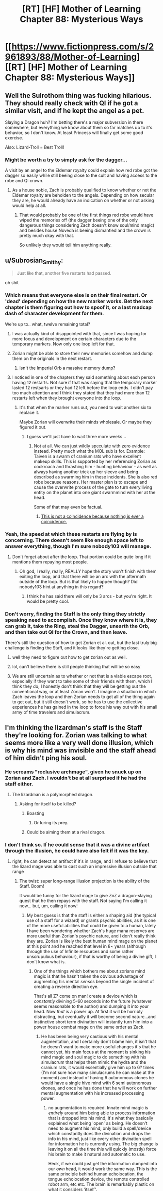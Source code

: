 #+TITLE: [RT] [HF] Mother of Learning Chapter 88: Mysterious Ways

* [[https://www.fictionpress.com/s/2961893/88/Mother-of-Learning][[RT] [HF] Mother of Learning Chapter 88: Mysterious Ways]]
:PROPERTIES:
:Author: Xtraordinaire
:Score: 204
:DateUnix: 1533519762.0
:DateShort: 2018-Aug-06
:FlairText: RT
:END:

** Well the Sulrothom thing was fucking hilarious. They should really check with QI if he got a similar visit, and if he kept the angel as a pet.

Slaying a Dragon huh? I'm betting there's a major subversion in there somewhere, but everything we know about them so far matches up to it's behavior, so I don't know. At least Princess will finally get some good exercise.

Also: Lizard-Troll = Best Troll!
:PROPERTIES:
:Author: Ardvarkeating101
:Score: 79
:DateUnix: 1533520355.0
:DateShort: 2018-Aug-06
:END:

*** Might be worth a try to simply ask for the dagger...

A visit by an angel to the Eldemar royalty could explain how red robe got the dagger so easily while still beeing close to the cult and having access to the robe and QI crown.
:PROPERTIES:
:Author: RuyKokki
:Score: 15
:DateUnix: 1533575178.0
:DateShort: 2018-Aug-06
:END:

**** As a house noble, Zach is probably qualified to know whether or not the Eldemar royalty are beholden to the angels. Depending on how secular they are, he would already have an indication on whether or not asking would help at all.
:PROPERTIES:
:Author: spanj
:Score: 7
:DateUnix: 1533578340.0
:DateShort: 2018-Aug-06
:END:

***** That would probably be one of the first things red robe would have wiped the memories off (the dagger beeing one of the only dangerous things considering Zach doesn't know soul/mind magic) and besides house Noveda is beeing dismantled and the crown is pretty much okay with that.

So unlikely they would tell him anything really.
:PROPERTIES:
:Author: RuyKokki
:Score: 10
:DateUnix: 1533578823.0
:DateShort: 2018-Aug-06
:END:


** u/Subrosian_Smithy:
#+begin_quote
  Just like that, another five restarts had passed.
#+end_quote

oh shit
:PROPERTIES:
:Author: Subrosian_Smithy
:Score: 60
:DateUnix: 1533520712.0
:DateShort: 2018-Aug-06
:END:

*** Which means that everyone else is on their final restart. Or 'dead' depending on how the new marker works. Bet the next chapter is them figuring out how to spoof it, or a last madcap dash of character development for them.

We're up to.. what, twelve remaining total?
:PROPERTIES:
:Author: notagiantdolphin
:Score: 31
:DateUnix: 1533539522.0
:DateShort: 2018-Aug-06
:END:

**** I was actually kind of disappointed with that, since I was hoping for more focus and development on certain characters due to the temporary markers. Now only one loop left for that.
:PROPERTIES:
:Score: 37
:DateUnix: 1533551876.0
:DateShort: 2018-Aug-06
:END:


**** Zorian might be able to store their new memories somehow and dump them on the originals in the next restart.
:PROPERTIES:
:Author: Frommerman
:Score: 15
:DateUnix: 1533572650.0
:DateShort: 2018-Aug-06
:END:

***** Isn't the Imperial Orb a massive memory dump?
:PROPERTIES:
:Author: borkula
:Score: 1
:DateUnix: 1535762667.0
:DateShort: 2018-Sep-01
:END:


**** I noticed in one of the chapters they said something about each person having 12 restarts. Not sure if that was saying that the temporary marker lasted 12 restsarts or they had 12 left before the loop ends. I didn't pay too much attention and I think they stated that they had more than 12 restarts left when they brought everyone into the loop.
:PROPERTIES:
:Author: doodlyboy15
:Score: 5
:DateUnix: 1533552809.0
:DateShort: 2018-Aug-06
:END:

***** It's that when the marker runs out, you need to wait another six to replace it.

Maybe Zorian will overwrite their minds wholesale. Or maybe they figured it out.
:PROPERTIES:
:Author: notagiantdolphin
:Score: 15
:DateUnix: 1533556148.0
:DateShort: 2018-Aug-06
:END:

****** I guess we'll just have to wait three more weeks...
:PROPERTIES:
:Author: doodlyboy15
:Score: 4
:DateUnix: 1533562955.0
:DateShort: 2018-Aug-06
:END:

******* Not at all. We can just wildly speculate with zero evidence instead. Pretty much what the MOL sub is for. Example: Taiven is a swarm of cranium rats who have excellent makeup skills. This is supported by her referencing Zorian as cockroach and thrashing him - hunting behaviour - as well as always having another trick up her sleeve and being described as swarming him in these incidents. She is also red robe because reasons. Her master plan is to escape and cause the overwrite process of the gate to turn every.living entity on the planet into one giant swarmmind with her at the head.

Some of that may even be factual.
:PROPERTIES:
:Author: notagiantdolphin
:Score: 26
:DateUnix: 1533565895.0
:DateShort: 2018-Aug-06
:END:

******** [[https://en.wikipedia.org/wiki/Apophenia][This is not a coincidence because nothing is ever a coincidence.]]
:PROPERTIES:
:Author: abcd_z
:Score: 2
:DateUnix: 1533596037.0
:DateShort: 2018-Aug-07
:END:


*** Yeah, the speed at which these restarts are flying by is concerning. There doesn't seem like enough space left to answer everything, though I'm sure nobody103 will manage.
:PROPERTIES:
:Author: Argenteus_CG
:Score: 16
:DateUnix: 1533547065.0
:DateShort: 2018-Aug-06
:END:

**** Don't forget about after the loop. That portion could be quite long if it mentions them repaying most people.
:PROPERTIES:
:Author: All_in_bad_taste
:Score: 13
:DateUnix: 1533597127.0
:DateShort: 2018-Aug-07
:END:

***** Oh god, I really, really, REALLY hope the story won't finish with them exiting the loop, and that there will be an arc with the aftermath outside of the loop. But is that likely to happen though? Did nobody103 hint at anything in this regard?
:PROPERTIES:
:Author: thatsciencegeek
:Score: 5
:DateUnix: 1533854371.0
:DateShort: 2018-Aug-10
:END:

****** I think he has said there will only be 3 arcs - but you're right. It would be pretty cool.
:PROPERTIES:
:Author: Split_Pin
:Score: 3
:DateUnix: 1534252228.0
:DateShort: 2018-Aug-14
:END:


*** Don't worry, finding the Staff is the only thing they strictly speaking need to accomplish. Once they know where it is, they can grab it, take the Ring, steal the Dagger, unearth the Orb, and then take out QI for the Crown, and then leave.

There's still the question of how to get Zorian et al. out, but the last truly big challenge is finding the Staff, and it looks like they're getting close.
:PROPERTIES:
:Author: InfernoVulpix
:Score: 28
:DateUnix: 1533523153.0
:DateShort: 2018-Aug-06
:END:

**** well they need to figure out how to get zorian out as well.
:PROPERTIES:
:Author: eSPiaLx
:Score: 10
:DateUnix: 1533534257.0
:DateShort: 2018-Aug-06
:END:


**** lol, can't believe there is still people thinking that will be so easy
:PROPERTIES:
:Author: letouriste1
:Score: 6
:DateUnix: 1533620320.0
:DateShort: 2018-Aug-07
:END:


**** We are still uncertain as to whether or not that is a viable escape root, especially if they want to take some of their friends with them, which I think they do, I honestly don't think that they will be getting out the conventional way, or at least Zorian won't. I imagine a situation in which Zach leaves the loop and then Zorian needs to get all of the thing again to get out, but it still doesn't work, so he has to use the collective experiences he has gained in the loop to force his way out with his small army of time travelers and simulacrum.
:PROPERTIES:
:Author: signspace13
:Score: 3
:DateUnix: 1533653539.0
:DateShort: 2018-Aug-07
:END:


** I'm thinking the lizardman's staff is the Staff they're looking for. Zorian was talking to what seems more like a very well done illusion, which is why his mind was invisible and the staff ahead of him didn't ping his soul.
:PROPERTIES:
:Author: TacticalTable
:Score: 52
:DateUnix: 1533522083.0
:DateShort: 2018-Aug-06
:END:

*** He screams "reclusive archmage", given he snuck up on Zorian and Zach. I wouldn't be at all surprised if he had the staff either.
:PROPERTIES:
:Author: SpeculativeFiction
:Score: 46
:DateUnix: 1533522692.0
:DateShort: 2018-Aug-06
:END:

**** The lizardman is a polymorphed dragon.
:PROPERTIES:
:Author: ShareDVI
:Score: 58
:DateUnix: 1533525780.0
:DateShort: 2018-Aug-06
:END:

***** Asking for itself to be killed?
:PROPERTIES:
:Author: leakycauldron
:Score: 11
:DateUnix: 1533539731.0
:DateShort: 2018-Aug-06
:END:

****** Boasting
:PROPERTIES:
:Author: DerSaidin
:Score: 18
:DateUnix: 1533541115.0
:DateShort: 2018-Aug-06
:END:

******* Or luring its prey.
:PROPERTIES:
:Author: Xtraordinaire
:Score: 18
:DateUnix: 1533600385.0
:DateShort: 2018-Aug-07
:END:


****** Could be aiming them at a rival dragon.
:PROPERTIES:
:Author: turtleswamp
:Score: 3
:DateUnix: 1533743593.0
:DateShort: 2018-Aug-08
:END:


*** I don't think so. If he could sense that it was a divine artifact through the illusion, he could have also felt if it was the key.
:PROPERTIES:
:Author: Cuz_Im_TFK
:Score: 30
:DateUnix: 1533522500.0
:DateShort: 2018-Aug-06
:END:

**** right, he can detect an artifact if it's in range, and I refuse to believe that the lizard mage was able to cast such an impressive illusion outside that range
:PROPERTIES:
:Author: rtsynk
:Score: 30
:DateUnix: 1533523452.0
:DateShort: 2018-Aug-06
:END:

***** The twist: super long-range illusion projection is the ability of the Staff. Boom!

It would be funny for the lizard mage to give ZnZ a dragon-slaying quest that he then repays with the staff. Not saying I'm calling it now... but, um, calling it now!
:PROPERTIES:
:Author: Xtraordinaire
:Score: 15
:DateUnix: 1533561116.0
:DateShort: 2018-Aug-06
:END:

****** My best guess is that the staff is either a shaping aid (the typical use of a staff for a wizard) or grants psychic abilities, as it is one of the more useful abilities that could be given to a human, lately I have been wondering whether Zach's huge mana reserves are more useful than Zorian's psychic nature, and I don't really think they are. Zorian is likely the best human mind mage on the planet at this point and he reached that level in 8~ years (although through the use of Infinite resources and some rather unscrupulous behaviour), if that is worthy of being a divine gift, I don't know what is.
:PROPERTIES:
:Author: signspace13
:Score: 8
:DateUnix: 1533653900.0
:DateShort: 2018-Aug-07
:END:

******* One of the things which bothers me about zorians mind magic is that he hasn't taken the obvious advantage of augmenting his mental /senses/ beyond the single incident of creating a reverse direction eye.

That's all Z? come on man! create a device which is /constantly/ divining 5-60 seconds into the future (whatever seems reasonable to the author) and dumping it into your head. Now /that/ is a power up. At first it will be horribly distracting, but eventually it will become second nature...and instinctive short term divination will instantly turn him into a power house combat mage on the same order as Zack.
:PROPERTIES:
:Author: addmoreice
:Score: 3
:DateUnix: 1533878138.0
:DateShort: 2018-Aug-10
:END:

******** He has been being very cautious with his mental augmentation, and I certainly don't blame him, it isn't that he doesn't want to make more useful changes it's that he cannot yet, his main focus at the moment is sinking his mind magic and soul magic to do something with his simulacrum that helps them mimic the hydra and the cranium rats, it would essentially give him up to 6? times (I'm not sure how many simulacrums he can make at the moment) and instead of having 6 autonomous clones he would have a single hive mind with 6 semi autonomous drones, and once he has done that he will work on further mental augmentation with his increased processing power.
:PROPERTIES:
:Author: signspace13
:Score: 1
:DateUnix: 1533884050.0
:DateShort: 2018-Aug-10
:END:

********* no augmentation is required. Innate mind magic is /entirely/ around him being able to process information that is dropped into his mind, it's what they basically explained what being 'open' as being. He doesn't need to augment his mind, only build a spell/device which constantly does the divination and drops the info in his mind, just like every other divination spell for information he is currently using. The big change is leaving it on all the time this will quickly (mostly) force his brain to make it natural and automatic to use.

Heck, if we could just get the information dumped into our /own/ head, it would work the same way. This is the same principle behind human echolocation, the tongue echolocation device, the remote controlled robot arm, etc etc. The brain is remarkably plastic on what it considers 'itself'.
:PROPERTIES:
:Author: addmoreice
:Score: 1
:DateUnix: 1533886668.0
:DateShort: 2018-Aug-10
:END:

********** There's a doctor (V. S. Ramachandran? Maybe?) That works with people that have lost various senses. One lady he worked with had lost her sense of balance due to inner ear damage caused by inappropriately prescribed medicine so he modified a hard hat with two accelerometers that were wired up to an electrode array that is worn on the tongue. When the head tipped forward or back the front or back of the array would activate, or side to side the corresponding side of the array would activate. The lady didn't even need excessive training with the device, her brain recognized the information as relating to balance almost immediately and she could stand and walk normally just minutes after pitting on the helmet even though the signal was coming from her tongue rather than her inner ear.
:PROPERTIES:
:Author: borkula
:Score: 2
:DateUnix: 1535763327.0
:DateShort: 2018-Sep-01
:END:

*********** a blind kid learned to click and echo locate well enough that he could roller blade. While researching this, the son of the lady doing the research (while visiting his mom in her lab) thought it was cool and so /he/ learned to do it as well. The son was like 14 or so? took him like a week of practice to pull it off.

If we could wire into the brain safely and easily, with low damage/rejection, the things we could pull off would be amazing.

We have all ready done the equivalent of telepathy wiring two peoples brains together, so extra senses are just the tip of the iceberg. For zorian, who has the special ability to be /better/ at normal humans at processing outside information dumped directly into the brain? yeah, he should /definitely/ be building all kinds of divination devices that run non stop. the power of that is hard to explain, especially when you are talking about things like magic and the possibilities involved there.
:PROPERTIES:
:Author: addmoreice
:Score: 2
:DateUnix: 1535781134.0
:DateShort: 2018-Sep-01
:END:

************ I think the issue with that isn't Zorian's ability to process the information, it's the mana required to keep a bunch of divination spells going non-stop. He's already keeping several simulacrums active constantly draining his mana, and needs enough mana spare to be able to cast spells. I don't know how mana costly divination spells are, but it's likely too much to be worth it.
:PROPERTIES:
:Author: scalymonster
:Score: 1
:DateUnix: 1536938999.0
:DateShort: 2018-Sep-14
:END:

************* We already know divination spells are very cheap (he mentioned that the real cost was in interpretation, not mana), and that's the point of the enchanted device with spell formulas.
:PROPERTIES:
:Author: addmoreice
:Score: 1
:DateUnix: 1536942873.0
:DateShort: 2018-Sep-14
:END:


***** Especially given that the staff only has the property of "being a key" within the time-loop. He wouldn't even know to block that (Edit: The soul-sense) even if he were capable of doing so.
:PROPERTIES:
:Author: Cuz_Im_TFK
:Score: 18
:DateUnix: 1533530013.0
:DateShort: 2018-Aug-06
:END:


***** But what length is his range?
:PROPERTIES:
:Author: Calsem
:Score: 5
:DateUnix: 1533534872.0
:DateShort: 2018-Aug-06
:END:


**** u/nipplelightpride:
#+begin_quote
  If he could sense that it was a divine artifact through the illusion
#+end_quote

"The staff was probably some kind of divine artifact"

That wording isn't very strong, I'm not sure he detected it's divineness, but rather just speculated it.
:PROPERTIES:
:Author: nipplelightpride
:Score: 5
:DateUnix: 1533607768.0
:DateShort: 2018-Aug-07
:END:


**** Whoever said that the dragon had the staff on their person? The dragon could just keep it in a secured place so no random thief could somehow steal it.
:PROPERTIES:
:Author: Funnyandsmartname
:Score: 1
:DateUnix: 1535304012.0
:DateShort: 2018-Aug-26
:END:


** Wait five restarts? Does that mean the ppl they worked with had their memories reset? Also they haven't fought the dragon in those five restarts? I feel like we're missing a whole lot because a lot can happen in five restarts with fully aware time travelers.

Edit:After the story ends, a side story would be awesome of MoL. I just love so many of the characters. I'd hate to see the end of this world after Z&Z defeat red robe.
:PROPERTIES:
:Author: Seyt77
:Score: 37
:DateUnix: 1533521688.0
:DateShort: 2018-Aug-06
:END:

*** He must have meant 4 passed, which when combined with the first one makes 5. I agree that it's annoying to skip over that much, but that means that the next chapter is going to be the last loop before everyone else's temporary markers dissolve. The stakes will be high!
:PROPERTIES:
:Author: highvolt4g3
:Score: 50
:DateUnix: 1533522146.0
:DateShort: 2018-Aug-06
:END:

**** This was my assumption too. That the next is the last with markers intact.
:PROPERTIES:
:Author: Cuz_Im_TFK
:Score: 19
:DateUnix: 1533522533.0
:DateShort: 2018-Aug-06
:END:


*** yeah, I wasn't the biggest fan of the time skip either. It felt like we were getting to some of the most interesting stuff, then . . . woosh

yes we spent 3 episodes on this one loop and things might need to be sped up a bit, but . . .

I hope we get at least a couple of episodes covering everything they discovered in depth

On a side note, I was wondering how they were going to keep progressing the 'orb as black room' research without informing the researchers. Because at some point they are going to recognize their own work.

too bad they weren't able to talk about the sandworm

hope he visits the lizard mage again, his tricks are top notch and sounds like he could be a tremendous tutor

and of course VISITING A DRAGON. We've only seen them offscreen, it would be great to see one in person and either learn from it or steal all it's precious precious treasure
:PROPERTIES:
:Author: rtsynk
:Score: 30
:DateUnix: 1533522166.0
:DateShort: 2018-Aug-06
:END:

**** It wouldn't be hard for them to freely acknowledge that there has been prior orb research.
:PROPERTIES:
:Author: thrawnca
:Score: 4
:DateUnix: 1533548226.0
:DateShort: 2018-Aug-06
:END:

***** it's not that there has been previous research, it's that they'll recognize the previous research as their own, like how Alanic and Xvim recognized their own work
:PROPERTIES:
:Author: rtsynk
:Score: 3
:DateUnix: 1533552341.0
:DateShort: 2018-Aug-06
:END:

****** It's probably less likely a team would be as particular in the style of research as an eccentric individual. Also IIRC, Alanic and Xvim had many more restarts worth of research to see and get suspicious about than 4 or so.
:PROPERTIES:
:Author: nipplelightpride
:Score: 4
:DateUnix: 1533667737.0
:DateShort: 2018-Aug-07
:END:


** Kirelle waking him up with the bucket of water was hilarious.
:PROPERTIES:
:Author: Hard_Avid_Sir
:Score: 55
:DateUnix: 1533520776.0
:DateShort: 2018-Aug-06
:END:

*** It's good to see her keep her Best Sibling title.
:PROPERTIES:
:Author: Ardvarkeating101
:Score: 36
:DateUnix: 1533521143.0
:DateShort: 2018-Aug-06
:END:


*** Was that a starting-reset wake-up? It shouldn't have been, she's not been given the PC hat and should still be resetting back to baseline with all the other NPCs.
:PROPERTIES:
:Author: aeschenkarnos
:Score: 1
:DateUnix: 1533538649.0
:DateShort: 2018-Aug-06
:END:

**** Well, that wasn't a starting-reset wake-up. (Hint: It happened at mid-night & by this point Kiri & Imaya have met).

Truthfully, at this point, Imaya = Best Mom (for Kana, Kiri).
:PROPERTIES:
:Author: domoincarn8
:Score: 19
:DateUnix: 1533549855.0
:DateShort: 2018-Aug-06
:END:


** Well, I hope Z&Z learned their lesson, it is always best to ask for something than trying to take it yourself.

The Kirielle thing was funny, but also kind of sad. She was apparently scared enough of how different Zorian was that she seriously thought he was an impostor.

Now that we have reached the end of the temporary markers lifespan, here is hoping that we can get some permanent markers placed and then even the 'non-useful' characters can be brought in.

Side note, how many years into the loop are we are this point? I have completely lost track of the time they have left.
:PROPERTIES:
:Author: JiggyRobot
:Score: 21
:DateUnix: 1533545033.0
:DateShort: 2018-Aug-06
:END:

*** We were eight years in a couple of chapters ago when Zorian meets Ilsa after everyone gets a temp marker. This did no include the Black Rooms.
:PROPERTIES:
:Author: I-want-pulao
:Score: 11
:DateUnix: 1533546892.0
:DateShort: 2018-Aug-06
:END:


** [deleted]
:PROPERTIES:
:Score: 18
:DateUnix: 1533523226.0
:DateShort: 2018-Aug-06
:END:

*** 13 or so
:PROPERTIES:
:Author: rtsynk
:Score: 21
:DateUnix: 1533523493.0
:DateShort: 2018-Aug-06
:END:


** Well, this was a literal deus ex machina
:PROPERTIES:
:Author: xland44
:Score: 10
:DateUnix: 1533565865.0
:DateShort: 2018-Aug-06
:END:


** This chapter describes three events, each hilarious in it's own way. I don't think all of the events happened in the first restart and then timeskip though, more like they were spread through the 5 restarts, showing the most important things from the work in progress.
:PROPERTIES:
:Author: vallar57
:Score: 18
:DateUnix: 1533526947.0
:DateShort: 2018-Aug-06
:END:

*** no they happened the first restart. next chapter we will see the results of what they achevied in the 5 restarts (or 4 depending on how you read that). that's not the first time the autor wrote events like that
:PROPERTIES:
:Author: letouriste1
:Score: 6
:DateUnix: 1533620570.0
:DateShort: 2018-Aug-07
:END:


** Last several chapters I've had the feeling that the author is kinda tired of the story and is rushing to get it finished ASAP. Constant timeskips and summaries. Maybe that's not the case, but that's the impression I get from the style of the second half of the third part. Maybe that's the consequence of the characters growing too strong for interesting and believable conflict?
:PROPERTIES:
:Author: loonyphoenix
:Score: 35
:DateUnix: 1533524587.0
:DateShort: 2018-Aug-06
:END:

*** I have to disagree. The author has commented about long timeskips, saying that it's just slow progress and would be boring to slog through. Additionally, it is readily apparent that the author really cares about the story, what with it being lovingly crafted with tons of worldbuilding including supplementary lore posts.

We're in the final stretch here so I expect it to pick up soon
:PROPERTIES:
:Author: pm_your_dnd_stories
:Score: 60
:DateUnix: 1533525946.0
:DateShort: 2018-Aug-06
:END:

**** Where can I find these supplementary lore posts?
:PROPERTIES:
:Author: AHippie
:Score: 2
:DateUnix: 1534177336.0
:DateShort: 2018-Aug-13
:END:

***** [[https://motheroflearninguniverse.wordpress.com][Here you go my friend, enjoy]]
:PROPERTIES:
:Author: pm_your_dnd_stories
:Score: 4
:DateUnix: 1534179525.0
:DateShort: 2018-Aug-13
:END:

****** Omg there's so much. Thanks man.
:PROPERTIES:
:Author: AHippie
:Score: 3
:DateUnix: 1534180171.0
:DateShort: 2018-Aug-13
:END:


*** I mean the story has been going on for close to seven years now right?
:PROPERTIES:
:Author: Chayim47
:Score: 32
:DateUnix: 1533524944.0
:DateShort: 2018-Aug-06
:END:


*** I think the biggest issue is that there isn't any real drama, nor stakes; Besides the threat of soul attacks. It feels as if the story will really start once they leave the time loop.

They come out of the time loop suddenly much more powerful, which could attact a lot of unwanted attention, and then they'd be able to interact with the world with actual consequences.
:PROPERTIES:
:Score: 30
:DateUnix: 1533534772.0
:DateShort: 2018-Aug-06
:END:

**** This. With RR gone, there isn't much tension, I've said it when that piece of information was made available.

QI can kick ass once, but nothing can really challenge the time loopers in the long run if they are careful enough.

The only challenge left is the time crunch. Can they get out before the loop runs out of steam?
:PROPERTIES:
:Author: Xtraordinaire
:Score: 18
:DateUnix: 1533560651.0
:DateShort: 2018-Aug-06
:END:

***** There's a primordial to fight as well.
:PROPERTIES:
:Author: Nepene
:Score: 12
:DateUnix: 1533565294.0
:DateShort: 2018-Aug-06
:END:


**** There is some threat of QI discovering about the time loop and grabbing the same marker they have. It can't happen til close to the end of the story though, or he would just steamroll them.
:PROPERTIES:
:Author: AHippie
:Score: 2
:DateUnix: 1534177112.0
:DateShort: 2018-Aug-13
:END:


*** "Maybe that's the consequence of the characters growing too strong for interesting and believable conflict?"

some of the best chapters had nothing to do with conflict. I enjoy the exploration and discovery and growth. Getting out of the loop is secondary to me, I wish we could just continue to explore this world. For instance if they spent an episode figuring out how to get the lizard mage to teach them, that would be fantastic. Or visiting the dragon and going through all her treasures.
:PROPERTIES:
:Author: rtsynk
:Score: 25
:DateUnix: 1533569824.0
:DateShort: 2018-Aug-06
:END:

**** Hate to say it, but epic fights aren't the author's strong side. At least that's my opinion. So I agree, the first two arcs were the best because Zorian was keeping a low profile, and the chapters tended to be more personal. There was a lot of growth potential, both magic and personal. And a lot of things weren't going Zorian's way. We still get some of that when a particularly strong character appears, i.e. the lich's public persona and Silverlake, but most of the time ZnZ just plow through and there isn't any banter.
:PROPERTIES:
:Author: Xtraordinaire
:Score: 13
:DateUnix: 1533588885.0
:DateShort: 2018-Aug-07
:END:

***** At this point in the story Zorian has access to enough tools that he's able to quickly learn new things as well. Early on we got to see him get better, now it's just a matter of where he placed his attention. He doesn't struggle to convince powerful people to teach him anymore because he's either got the skills to prove himself to them or the money to pay for it.
:PROPERTIES:
:Author: Overmind_Slab
:Score: 2
:DateUnix: 1533800943.0
:DateShort: 2018-Aug-09
:END:


**** Now that you say it, I agree. I don't really mind the lack of conflict, but I do find the abbreviated nature of the ending boring. Each of these summaries could have been made into an interesting story. I don't mind slice-of-life episodes at all.
:PROPERTIES:
:Author: loonyphoenix
:Score: 10
:DateUnix: 1533575433.0
:DateShort: 2018-Aug-06
:END:


**** Yeah, I'd actually argue that the focus on ramping and conflict is the biggest issue more recently; the best parts of the story were back in arc 1, when Zorian was fumbling around poking at the edges of the time loop and seeing how people react to various changes and learning to care about others through it. Things like the question of what was going on with with Akoja and the way Zorian's initial assumptions about Taiven and Kirielle fell apart were what I was /really/ reading for, along with the sneakier understanding-based loop progression where Zorian was mostly expanding his options and figuring out causes and effects while trying to stay under the radar and knowing that brute force was simply not a viable way to stop the invasion. We've had a couple of nice character moments along that line in more recent arcs, like Taiven's breakdown and the subsequent loop, but overall it feels like the best parts for bringing those back, like the magicless loops, just got timeskipped over.
:PROPERTIES:
:Author: The_Magus_199
:Score: 1
:DateUnix: 1534172046.0
:DateShort: 2018-Aug-13
:END:


*** I feel the same rushing or tiredness, but I disagree it is caused by time skips or summary. I infer they're due to insufficient attention to character interactions. I wrote my criticism [[https://www.reddit.com/r/rational/comments/94x589/rt_hf_mother_of_learning_chapter_88_mysterious/e3ory4u/][here]] because it's not the problem with the story. It's strictly the way it's written.
:PROPERTIES:
:Author: sambelulek
:Score: 13
:DateUnix: 1533535559.0
:DateShort: 2018-Aug-06
:END:


*** I totally agree. The sulrothum thing was interesting but didn't seem like how that part should end.
:PROPERTIES:
:Author: thrasherfect92
:Score: 4
:DateUnix: 1533527101.0
:DateShort: 2018-Aug-06
:END:

**** I disagree. Not every conflict needs to end in battlefield and I think it's good they worked it out in a peaceful manner. Also it's hilarious that it was solved by literal deux ex machina.
:PROPERTIES:
:Author: Calsem
:Score: 26
:DateUnix: 1533534790.0
:DateShort: 2018-Aug-06
:END:

***** Yeah, I think it was a funny moment and like... it mostly just cuts an unnecessary war sequence out of the story.
:PROPERTIES:
:Author: The_Magus_199
:Score: 1
:DateUnix: 1534172174.0
:DateShort: 2018-Aug-13
:END:


**** Well, a fight wouldn't really be neat, would it? They would still win in the end, so instead of a fight with the hydra vs worm, they take the diplomatic option.

Pump those charisma stats.
:PROPERTIES:
:Score: 6
:DateUnix: 1533534861.0
:DateShort: 2018-Aug-06
:END:


** Do the contents of the Orb survive across resets? It wasn't clear to me.
:PROPERTIES:
:Author: dbenc
:Score: 4
:DateUnix: 1533524120.0
:DateShort: 2018-Aug-06
:END:

*** the physical contents, no

the memory contents, yes
:PROPERTIES:
:Author: rtsynk
:Score: 27
:DateUnix: 1533524213.0
:DateShort: 2018-Aug-06
:END:


** Didn't realise that Zorion wore glasses :p
:PROPERTIES:
:Author: jsxt
:Score: 5
:DateUnix: 1533595917.0
:DateShort: 2018-Aug-07
:END:


** is that just me or the chapter was shorter than usual?
:PROPERTIES:
:Author: letouriste1
:Score: 8
:DateUnix: 1533526840.0
:DateShort: 2018-Aug-06
:END:

*** Every chapter feels shorter than usual :(
:PROPERTIES:
:Author: tehdog
:Score: 19
:DateUnix: 1533548966.0
:DateShort: 2018-Aug-06
:END:


** typo thread

most kept her > mostly

They were not coming from their left > were coming

just come here and asked for it > ask
:PROPERTIES:
:Author: rtsynk
:Score: 4
:DateUnix: 1533522073.0
:DateShort: 2018-Aug-06
:END:

*** I feel that Princess and Ibak can use some more attention this chapter. Peculiar hydra and grouchy suspecting oldman are interesting characters, but they feel flat. Passages on Princess are of lower quality when compared to Novelty; who displayed unbound enthusiasm first time she's appointed as Zorian's tutor, or giving an off-hand dismissal when Zorian talked about creation of glass apparatus. And Ibak is the same when compared to Haslush Ikzeteri; who's friendly but still commanding respect.

Zorian brief interaction with lizardman children could also use some work. Moving the description of their big build earlier (when they're touching Zorian wondering if he's a fairy) would allow better flow when they play with mudman construct.
:PROPERTIES:
:Author: sambelulek
:Score: 9
:DateUnix: 1533535284.0
:DateShort: 2018-Aug-06
:END:


*** "took at least some precautions in regard to that... did that means they"

means > mean
:PROPERTIES:
:Author: DeterminedThrowaway
:Score: 3
:DateUnix: 1533522776.0
:DateShort: 2018-Aug-06
:END:


*** u/sambelulek:
#+begin_quote
  ... While the 'everything' was almost certainly an exaggeration, there was probably some sort of basis for his reputation, right?\\
  Right.
#+end_quote

The novel has inconsistent POV from early chapters, moving back and forth between 1st person to 3rd person limited. If author wan't to make the whole narration strictly 1st person, then the second /right/ will have greater impact with same question mark.
:PROPERTIES:
:Author: sambelulek
:Score: 3
:DateUnix: 1533531165.0
:DateShort: 2018-Aug-06
:END:

**** u/sambelulek:
#+begin_quote
  It feels a little weird to accept something this valuable for free, though.\\
  --Kirma\\
  I really do appreciate it, though.\\
  --Taiven
#+end_quote

I always feel the /, though/ inflection as a verbal tick. An informal form of a more traditional at-front-of-sentence /although/. Seeing more than one character using this tick felt strange.
:PROPERTIES:
:Author: sambelulek
:Score: 4
:DateUnix: 1533531802.0
:DateShort: 2018-Aug-06
:END:

***** It might be a regional or cultural commonality, though.
:PROPERTIES:
:Author: Sceptically
:Score: 1
:DateUnix: 1533965483.0
:DateShort: 2018-Aug-11
:END:


**** what? when is it ever in first person?
:PROPERTIES:
:Author: tjhance
:Score: 2
:DateUnix: 1533533388.0
:DateShort: 2018-Aug-06
:END:

***** There are numerous incident when Zorian thought leaking into narrator's. As a reader, I can process them just fine. But upon taking a closer look, they became more apparent. Following /Oh/ perfectly matched Zorian's thought.

#+begin_quote
  This group here comes from the Ziggurat of the Sun," Ibak said slowly.\\
  Oh.
#+end_quote

Following paragraph also perfectly matched Zorian's musing,

#+begin_quote
  Should they tell them they were after the ring? No, that might make it harder to lure the high priest out of the ziggurat later... but maybe ... .
#+end_quote

Those paragraphs are indeed not using /I/. But compared to others, they feel more personal. The distance between narrator and Zorian seemed to vanish. Please compare with following paragraph clearly in 3rd person, which is the majority of novel,

#+begin_quote
  A deathly, uncomfortable silence soon descended on the scene. For several minutes, the two sides ... .
#+end_quote
:PROPERTIES:
:Author: sambelulek
:Score: 6
:DateUnix: 1533535001.0
:DateShort: 2018-Aug-06
:END:

****** OK, I see what you mean. This is called [[https://en.wikipedia.org/wiki/Free_indirect_speech][free indirect speech]] (technically 3rd person).
:PROPERTIES:
:Author: tjhance
:Score: 5
:DateUnix: 1533568918.0
:DateShort: 2018-Aug-06
:END:

******* Huh, TIL
:PROPERTIES:
:Author: sambelulek
:Score: 1
:DateUnix: 1533879724.0
:DateShort: 2018-Aug-10
:END:


*** u/tokol:
#+begin_quote
  "They say them are also not qualified to bring strangers before their elders," Ibak said.
#+end_quote

them are -> they are

--------------

#+begin_quote
  "Take it," he said. His voice was deep and resonant, an echoed dramatically throughout the room.
#+end_quote

an echoed -> and echoed

--------------

#+begin_quote
  "I mirror your sentiments, human," the high priest declared. "I, too, am... a little surprised by your behavior. If you wanted the ring, why did you not just come here and asked for it? Why bother with the hostilities?"
#+end_quote

asked -> ask

--------------

#+begin_quote
  It had been four days since they had managed to obtain the imperial ring from the sulrothum, and they were still somewhat under the impression of what they had heard in the ziggurat.
#+end_quote

"somewhat under the impression of" -> "considering the implications of"
:PROPERTIES:
:Author: tokol
:Score: 2
:DateUnix: 1533596363.0
:DateShort: 2018-Aug-07
:END:


*** "could tell through his ring that the ring was genuine"

I'm guessing the first 'ring' should be 'marker'?
:PROPERTIES:
:Author: nipplelightpride
:Score: 1
:DateUnix: 1533606552.0
:DateShort: 2018-Aug-07
:END:


** I was hoping to see temporary markers being used for some character development for certain characters, at this rate that doesn't seem like happening. Wonder how much the angels will be relevant later on too.
:PROPERTIES:
:Score: 3
:DateUnix: 1533551781.0
:DateShort: 2018-Aug-06
:END:


** Aww, no mention of their results with blood magic. I'll guess we'll have to wait for them to get closer to a usable product.
:PROPERTIES:
:Author: thrawnca
:Score: 3
:DateUnix: 1533587715.0
:DateShort: 2018-Aug-07
:END:


** The plot builds up yet again. Next chapter better be 20k words long :) So many new teasers/surprises and very little clues how they all fit together. The last 10-15 chapters felt soooooooooooo short... (and quite a lot of them were).
:PROPERTIES:
:Author: distrofijus
:Score: 4
:DateUnix: 1533541387.0
:DateShort: 2018-Aug-06
:END:


** So, what if the Dragon mage is the thing that Zorian ends up shifter-binding/blood magic-ing? I kept thinking he'd go for the gray hunter, but the Dragon might be better.
:PROPERTIES:
:Author: Angelbaka
:Score: 1
:DateUnix: 1534015246.0
:DateShort: 2018-Aug-11
:END:
